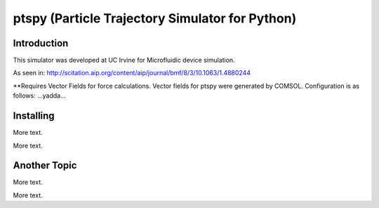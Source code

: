 ==============
ptspy (Particle Trajectory Simulator for Python)
==============

Introduction
============

This simulator was developed at UC Irvine for Microfluidic device simulation.

As seen in: http://scitation.aip.org/content/aip/journal/bmf/8/3/10.1063/1.4880244

**Requires Vector Fields for force calculations. Vector fields for ptspy were generated by COMSOL. Configuration is as follows: ...yadda...

Installing 
==========

More text.

More text.

Another Topic
===========

More text.

More text.